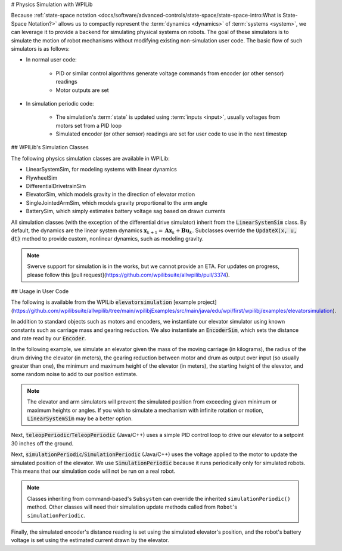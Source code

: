 # Physics Simulation with WPILib

Because :ref:`state-space notation <docs/software/advanced-controls/state-space/state-space-intro:What is State-Space Notation?>` allows us to compactly represent the :term:`dynamics <dynamics>` of :term:`systems <system>`, we can leverage it to provide a backend for simulating physical systems on robots. The goal of these simulators is to simulate the motion of robot mechanisms without modifying existing non-simulation user code. The basic flow of such simulators is as follows:

- In normal user code:

   - PID or similar control algorithms generate voltage commands from encoder (or other sensor) readings
   - Motor outputs are set

- In simulation periodic code:

   - The simulation's :term:`state` is updated using :term:`inputs <input>`, usually voltages from motors set from a PID loop
   - Simulated encoder (or other sensor) readings are set for user code to use in the next timestep

## WPILib's Simulation Classes

The following physics simulation classes are available in WPILib:

- LinearSystemSim, for modeling systems with linear dynamics
- FlywheelSim
- DifferentialDrivetrainSim
- ElevatorSim, which models gravity in the direction of elevator motion
- SingleJointedArmSim, which models gravity proportional to the arm angle
- BatterySim, which simply estimates battery voltage sag based on drawn currents

All simulation classes (with the exception of the differential drive simulator) inherit from the :code:`LinearSystemSim` class. By default, the dynamics are the linear system dynamics :math:`\mathbf{x}_{k+1} = \mathbf{A}\mathbf{x}_k + \mathbf{B}\mathbf{u}_k`. Subclasses override the :code:`UpdateX(x, u, dt)` method to provide custom, nonlinear dynamics, such as modeling gravity.

.. note:: Swerve support for simulation is in the works, but we cannot provide an ETA. For updates on progress, please follow this [pull request](https://github.com/wpilibsuite/allwpilib/pull/3374).

## Usage in User Code

The following is available from the WPILib :code:`elevatorsimulation` [example project](https://github.com/wpilibsuite/allwpilib/tree/main/wpilibjExamples/src/main/java/edu/wpi/first/wpilibj/examples/elevatorsimulation).

In addition to standard objects such as motors and encoders, we instantiate our elevator simulator using known constants such as carriage mass and gearing reduction. We also instantiate an :code:`EncoderSim`, which sets the distance and rate read by our :code:`Encoder`.

In the following example, we simulate an elevator given the mass of the moving carriage (in kilograms), the radius of the drum driving the elevator (in meters), the gearing reduction between motor and drum as output over input (so usually greater than one), the minimum and maximum height of the elevator (in meters), the starting height of the elevator, and some random noise to add to our position estimate.

.. note:: The elevator and arm simulators will prevent the simulated position from exceeding given minimum or maximum heights or angles. If you wish to simulate a mechanism with infinite rotation or motion, :code:`LinearSystemSim` may be a better option.

.. tab-set::

   .. tab-item:: Java
      :sync: java

      .. remoteliteralinclude:: https://raw.githubusercontent.com/wpilibsuite/allwpilib/v2025.1.1-beta-1/wpilibjExamples/src/main/java/edu/wpi/first/wpilibj/examples/elevatorsimulation/subsystems/Elevator.java
         :language: java
         :lines: 49-61
         :linenos:
         :lineno-start: 49

   .. tab-item:: C++
      :sync: c++

      .. remoteliteralinclude:: https://raw.githubusercontent.com/wpilibsuite/allwpilib/v2025.1.1-beta-1/wpilibcExamples/src/main/cpp/examples/ElevatorSimulation/include/subsystems/Elevator.h
         :language: c++
         :lines: 51-61
         :linenos:
         :lineno-start: 51

Next, :code:`teleopPeriodic`/:code:`TeleopPeriodic` (Java/C++) uses a simple PID control loop to drive our elevator to a setpoint 30 inches off the ground.

.. tab-set::

   .. tab-item:: Java
      :sync: java

      .. remoteliteralinclude:: https://raw.githubusercontent.com/wpilibsuite/allwpilib/v2025.1.1-beta-1/wpilibjExamples/src/main/java/edu/wpi/first/wpilibj/examples/elevatorsimulation/Robot.java
         :language: java
         :lines: 30-39
         :linenos:
         :lineno-start: 30

      .. remoteliteralinclude:: https://raw.githubusercontent.com/wpilibsuite/allwpilib/v2025.1.1-beta-1/wpilibjExamples/src/main/java/edu/wpi/first/wpilibj/examples/elevatorsimulation/subsystems/Elevator.java
         :language: java
         :lines: 102-109
         :linenos:
         :lineno-start: 102

   .. tab-item:: C++
      :sync: c++

      .. remoteliteralinclude:: https://raw.githubusercontent.com/wpilibsuite/allwpilib/v2025.1.1-beta-1/wpilibcExamples/src/main/cpp/examples/ElevatorSimulation/cpp/Robot.cpp
         :language: c++
         :lines: 20-28
         :linenos:
         :lineno-start: 20

      .. remoteliteralinclude:: https://raw.githubusercontent.com/wpilibsuite/allwpilib/v2025.1.1-beta-1/wpilibcExamples/src/main/cpp/examples/ElevatorSimulation/cpp/subsystems/Elevator.cpp
         :language: c++
         :lines: 42-50
         :linenos:
         :lineno-start: 42

Next, :code:`simulationPeriodic`/:code:`SimulationPeriodic` (Java/C++) uses the voltage applied to the motor to update the simulated position of the elevator. We use :code:`SimulationPeriodic` because it runs periodically only for simulated robots. This means that our simulation code will not be run on a real robot.

.. note:: Classes inheriting from command-based's ``Subsystem`` can override the inherited ``simulationPeriodic()`` method. Other classes will need their simulation update methods called from ``Robot``'s ``simulationPeriodic``.

Finally, the simulated encoder's distance reading is set using the simulated elevator's position, and the robot's battery voltage is set using the estimated current drawn by the elevator.

.. tab-set::

   .. tab-item:: Java
      :sync: java

      .. remoteliteralinclude:: https://raw.githubusercontent.com/wpilibsuite/allwpilib/v2025.1.1-beta-1/wpilibjExamples/src/main/java/edu/wpi/first/wpilibj/examples/elevatorsimulation/subsystems/Elevator.java
         :language: java
         :lines: 82-95
         :linenos:
         :lineno-start: 82

   .. tab-item:: C++
      :sync: c++

      .. remoteliteralinclude:: https://raw.githubusercontent.com/wpilibsuite/allwpilib/v2025.1.1-beta-1/wpilibcExamples/src/main/cpp/examples/ElevatorSimulation/cpp/subsystems/Elevator.cpp
         :language: c++
         :lines: 20-35
         :linenos:
         :lineno-start: 20
